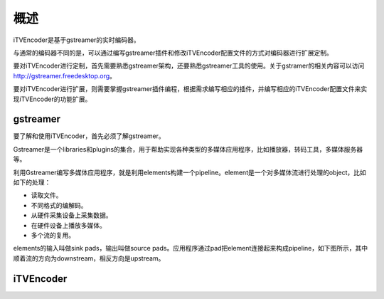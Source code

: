 概述
****

iTVEncoder是基于gstreamer的实时编码器。

与通常的编码器不同的是，可以通过编写gstreamer插件和修改iTVEncoder配置文件的方式对编码器进行扩展定制。

要对iTVEncoder进行定制，首先需要熟悉gstreamer架构，还要熟悉gstreamer工具的使用。关于gstramer的相关内容可以访问 http://gstreamer.freedesktop.org。

要对iTVEncoder进行扩展，则需要掌握gstreamer插件编程，根据需求编写相应的插件，并编写相应的iTVEncoder配置文件来实现iTVEncoder的功能扩展。

gstreamer
=========

要了解和使用iTVEncoder，首先必须了解gstreamer。

Gstreamer是一个libraries和plugins的集合，用于帮助实现各种类型的多媒体应用程序，比如播放器，转码工具，多媒体服务器等。

利用Gstreamer编写多媒体应用程序，就是利用elements构建一个pipeline。element是一个对多媒体流进行处理的object，比如如下的处理：

* 读取文件。
* 不同格式的编解码。
* 从硬件采集设备上采集数据。
* 在硬件设备上播放多媒体。
* 多个流的复用。

elements的输入叫做sink pads，输出叫做source pads。应用程序通过pad把element连接起来构成pipeline，如下图所示，其中顺着流的方向为downstream，相反方向是upstream。

.. image:: _static/pipeline.png

iTVEncoder
==========

.. image:: _static/itvencoderarch.png
